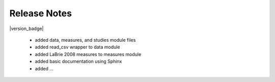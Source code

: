 Release Notes
===============

|version_badge|


 - added data, measures, and studies module files
 - added read_csv wrapper to data module
 - added LaBrie 2008 measures to measures module
 - added basic documentation using Sphinx
 - added ...
